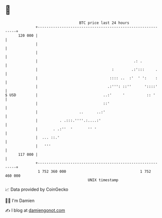* 👋

#+begin_example
                                     BTC price last 24 hours                    
                 +------------------------------------------------------------+ 
         120 000 |                                                            | 
                 |                                                            | 
                 |                                                            | 
                 |                                            .: .            | 
                 |                                  :        .:':::     .     | 
                 |                                 :::: ..  :'  ' ':    :     | 
                 |                                .:''': ::''      '::::'     | 
   $ USD         |                              ..:'     '          :: '      | 
                 |                              ::'                           | 
                 |                   ..      ..:'                             | 
                 |          . .:::.''''.:....:'                               | 
                 |       . .:''  '       '' '                                 | 
                 |  ... ::.'                                                  | 
                 |   '''                                                      | 
         117 000 |                                                            | 
                 +------------------------------------------------------------+ 
                  1 752 360 000                                  1 752 460 000  
                                         UNIX timestamp                         
#+end_example
📈 Data provided by CoinGecko

🧑‍💻 I'm Damien

✍️ I blog at [[https://www.damiengonot.com][damiengonot.com]]
